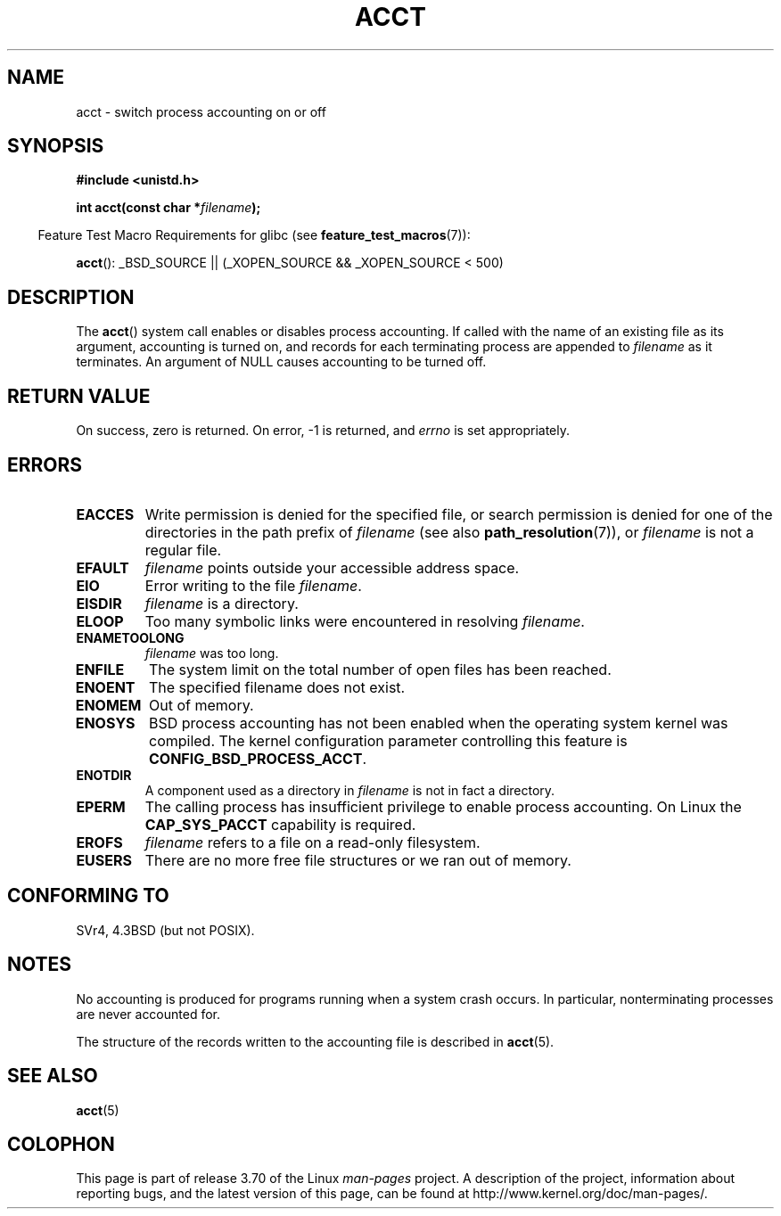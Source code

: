 .\" Copyright (c) 1993 Michael Haardt
.\" (michael@moria.de),
.\" Fri Apr  2 11:32:09 MET DST 1993
.\"
.\" %%%LICENSE_START(GPLv2+_DOC_FULL)
.\" This is free documentation; you can redistribute it and/or
.\" modify it under the terms of the GNU General Public License as
.\" published by the Free Software Foundation; either version 2 of
.\" the License, or (at your option) any later version.
.\"
.\" The GNU General Public License's references to "object code"
.\" and "executables" are to be interpreted as the output of any
.\" document formatting or typesetting system, including
.\" intermediate and printed output.
.\"
.\" This manual is distributed in the hope that it will be useful,
.\" but WITHOUT ANY WARRANTY; without even the implied warranty of
.\" MERCHANTABILITY or FITNESS FOR A PARTICULAR PURPOSE.  See the
.\" GNU General Public License for more details.
.\"
.\" You should have received a copy of the GNU General Public
.\" License along with this manual; if not, see
.\" <http://www.gnu.org/licenses/>.
.\" %%%LICENSE_END
.\"
.\" Modified 1993-07-22 by Rik Faith <faith@cs.unc.edu>
.\" Modified 1993-08-10 by Alan Cox <iiitac@pyramid.swansea.ac.uk>
.\" Modified 1998-11-04 by Tigran Aivazian <tigran@sco.com>
.\" Modified 2004-05-27, 2004-06-17, 2004-06-23 by Michael Kerrisk
.\"
.TH ACCT 2 2008-06-16 "Linux" "Linux Programmer's Manual"
.SH NAME
acct \- switch process accounting on or off
.SH SYNOPSIS
.ad l
.nf
.B #include <unistd.h>
.sp
.BI "int acct(const char *" filename );
.fi
.ad b
.sp
.in -4n
Feature Test Macro Requirements for glibc (see
.BR feature_test_macros (7)):
.in
.sp
.BR acct ():
_BSD_SOURCE || (_XOPEN_SOURCE && _XOPEN_SOURCE\ <\ 500)
.SH DESCRIPTION
The
.BR acct ()
system call enables or disables process accounting.
If called with the name of an existing file as its argument,
accounting is turned on,
and records for each terminating process are appended to
.I filename
as it terminates.
An argument of NULL causes accounting to be turned off.
.SH RETURN VALUE
On success, zero is returned.
On error, \-1 is returned, and
.I errno
is set appropriately.
.SH ERRORS
.TP
.B EACCES
Write permission is denied for the specified file,
or search permission is denied for one of the directories
in the path prefix of
.I filename
(see also
.BR path_resolution (7)),
or
.I filename
is not a regular file.
.TP
.B EFAULT
.I filename
points outside your accessible address space.
.TP
.B EIO
Error writing to the file
.IR filename .
.TP
.B EISDIR
.I filename
is a directory.
.TP
.B ELOOP
Too many symbolic links were encountered in resolving
.IR filename .
.TP
.B ENAMETOOLONG
.I filename
was too long.
.TP
.B ENFILE
The system limit on the total number of open files has been reached.
.TP
.B ENOENT
The specified filename does not exist.
.TP
.B ENOMEM
Out of memory.
.TP
.B ENOSYS
BSD process accounting has not been enabled when the operating system
kernel was compiled.
The kernel configuration parameter controlling this feature is
.BR CONFIG_BSD_PROCESS_ACCT .
.TP
.B ENOTDIR
A component used as a directory in
.I filename
is not in fact a directory.
.TP
.B EPERM
The calling process has insufficient privilege to enable process accounting.
On Linux the
.B CAP_SYS_PACCT
capability is required.
.TP
.B EROFS
.I filename
refers to a file on a read-only filesystem.
.TP
.B EUSERS
There are no more free file structures or we ran out of memory.
.SH CONFORMING TO
SVr4, 4.3BSD (but not POSIX).
.\" SVr4 documents an EBUSY error condition, but no EISDIR or ENOSYS.
.\" Also AIX and HP-UX document EBUSY (attempt is made
.\" to enable accounting when it is already enabled), as does Solaris
.\" (attempt is made to enable accounting using the same file that is
.\" currently being used).
.SH NOTES
No accounting is produced for programs running when a system crash occurs.
In particular, nonterminating processes are never accounted for.

The structure of the records written to the accounting file is described in
.BR acct (5).
.SH SEE ALSO
.BR acct (5)
.SH COLOPHON
This page is part of release 3.70 of the Linux
.I man-pages
project.
A description of the project,
information about reporting bugs,
and the latest version of this page,
can be found at
\%http://www.kernel.org/doc/man\-pages/.
